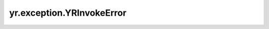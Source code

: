 yr.exception.YRInvokeError
==============================

.. py:exception:: exception yr.exception.YRInvokeError(cause, traceback_str: str)

    表示在调用期间发生的错误。